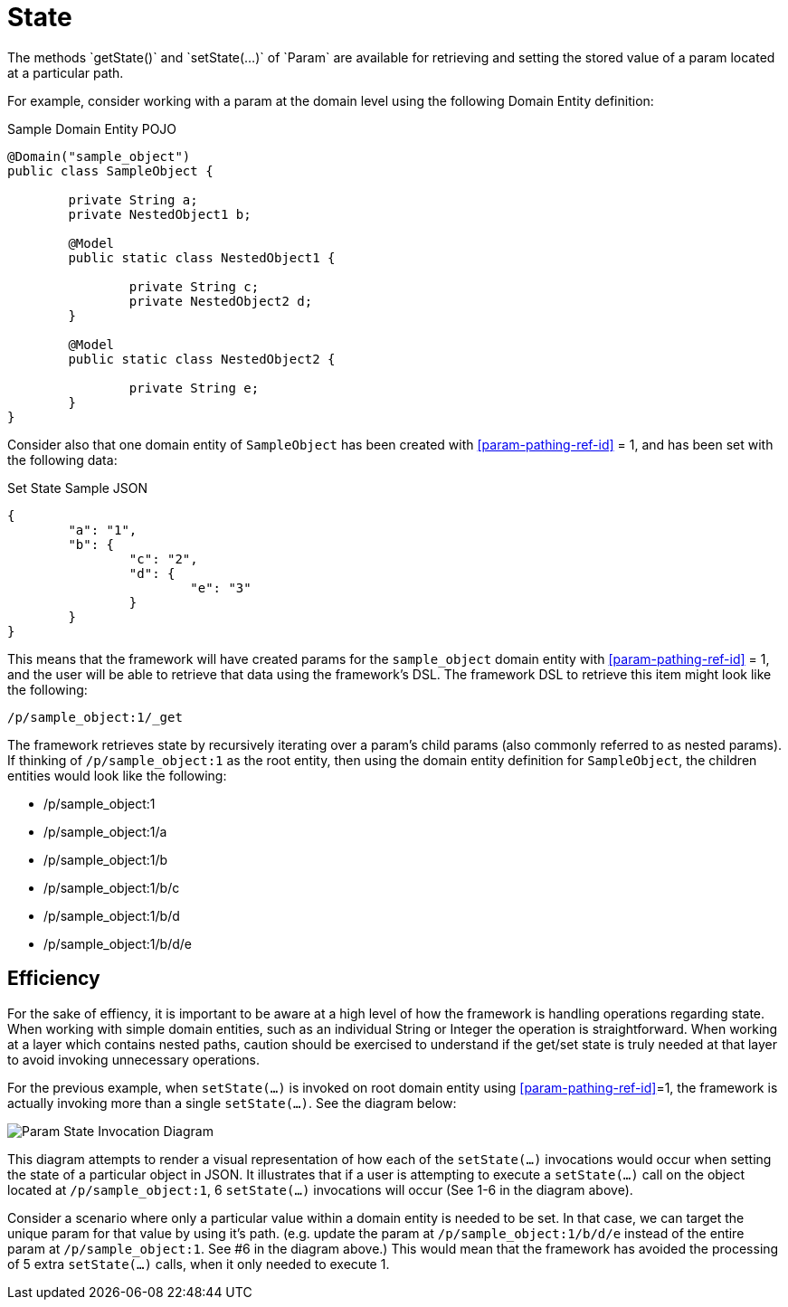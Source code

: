 [[domain-model-param-state]]
= State
The methods `getState()` and `setState(...)` of `Param` are available for retrieving and setting the stored value of a param located at a particular path.

For example, consider working with a param at the domain level using the following Domain Entity definition:

.Sample Domain Entity POJO
[source, java]
----
@Domain("sample_object")
public class SampleObject {
	
	private String a;
	private NestedObject1 b;

	@Model
	public static class NestedObject1 {

		private String c;
		private NestedObject2 d;		
	}

	@Model
	public static class NestedObject2 {

		private String e;
	}
}
----

Consider also that one domain entity of `SampleObject` has been created with <<param-pathing-ref-id>> = 1, and has been set with the following data:

.Set State Sample JSON
[source, json]
----
{
	"a": "1",
	"b": {
		"c": "2",
		"d": {
			"e": "3"
		}
	}
}
----

This means that the framework will have created params for the `sample_object` domain entity with <<param-pathing-ref-id>> = 1, and the user will be able to retrieve that data using the framework's DSL. The framework DSL to retrieve this item might look like the following:

----
/p/sample_object:1/_get
----

The framework retrieves state by recursively iterating over a param's child params (also commonly referred to as nested params). If thinking of `/p/sample_object:1` as the root entity, then using the domain entity definition for `SampleObject`, the children entities would look like the following:

* /p/sample_object:1
* /p/sample_object:1/a
* /p/sample_object:1/b
* /p/sample_object:1/b/c
* /p/sample_object:1/b/d
* /p/sample_object:1/b/d/e

== Efficiency
For the sake of effiency, it is important to be aware at a high level of how the framework is handling operations regarding state. When working with simple domain entities, such as an individual String or Integer the operation is straightforward. When working at a layer which contains nested paths, caution should be exercised to understand if the get/set state is truly needed at that layer to avoid invoking unnecessary operations.

For the previous example, when `setState(...)` is invoked on root domain entity using <<param-pathing-ref-id>>=1, the framework is actually invoking more than a single `setState(...)`. See the diagram below:

image::diagrams/param-state-diagram.png[Param State Invocation Diagram,align="center"]

This diagram attempts to render a visual representation of how each of the `setState(...)` invocations would occur when setting the state of a particular object in JSON. It illustrates that if a user is attempting to execute a `setState(...)` call on the object located at `/p/sample_object:1`, 6 `setState(...)` invocations will occur (See 1-6 in the diagram above). 

Consider a scenario where only a particular value within a domain entity is needed to be set. In that case, we can target the unique param for that value by using it's path. (e.g. update the param at `/p/sample_object:1/b/d/e` instead of the entire param at `/p/sample_object:1`. See #6 in the diagram above.) This would mean that the framework has avoided the processing of 5 extra `setState(...)` calls, when it only needed to execute 1.